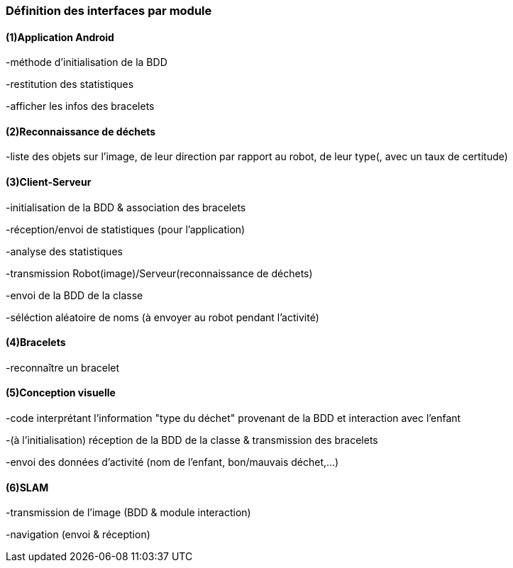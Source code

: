 === Définition des interfaces par module

==== (1)Application Android

-méthode d'initialisation de la BDD

-restitution des statistiques

-afficher les infos des bracelets


==== (2)Reconnaissance de déchets

-liste des objets sur l'image, de leur direction par rapport au robot, de leur type(, avec un taux de certitude)


==== (3)Client-Serveur

-initialisation de la BDD & association des bracelets

-réception/envoi de statistiques (pour l'application)

-analyse des statistiques

-transmission Robot(image)/Serveur(reconnaissance de déchets)

-envoi de la BDD de la classe

-séléction aléatoire de noms (à envoyer au robot pendant l'activité)


==== (4)Bracelets

-reconnaître un bracelet


==== (5)Conception visuelle

-code interprétant l'information "type du déchet" provenant de la BDD et interaction avec l'enfant

-(à l'initialisation) réception de la BDD de la classe & transmission des bracelets

-envoi des données d'activité (nom de l'enfant, bon/mauvais déchet,...)


==== (6)SLAM

-transmission de l'image (BDD & module interaction)

-navigation (envoi & réception)